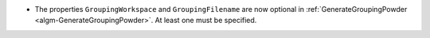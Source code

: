 - The properties ``GroupingWorkspace`` and ``GroupingFilename`` are now optional in :ref:`GenerateGroupingPowder <algm-GenerateGroupingPowder>`. At least one must be specified.
